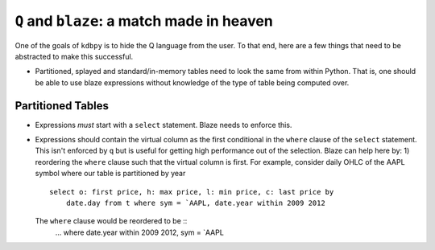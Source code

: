 ``Q`` and ``blaze``: a match made in heaven
===========================================

One of the goals of ``kdbpy`` is to hide the Q language from the user. To that
end, here are a few things that need to be abstracted to make this successful.

- Partitioned, splayed and standard/in-memory tables need to look the same from
  within Python. That is, one should be able to use blaze expressions without
  knowledge of the type of table being computed over.


Partitioned Tables
------------------
- Expressions *must* start with a ``select`` statement. Blaze needs to enforce
  this.

- Expressions should contain the virtual column as the first conditional in the
  ``where`` clause of the ``select`` statement. This isn't enforced by ``q``
  but is useful for getting high performance out of the selection. Blaze can
  help here by: 1) reordering the ``where`` clause such that the virtual column
  is first. For example, consider daily OHLC of the AAPL symbol where our table
  is partitioned by year ::
    select o: first price, h: max price, l: min price, c: last price by
        date.day from t where sym = `AAPL, date.year within 2009 2012

  The ``where`` clause would be reordered to be ::
        ... where date.year within 2009 2012, sym = `AAPL
